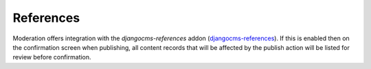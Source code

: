.. _references:

References
================================================
Moderation offers integration with the `djangocms-references` addon (`djangocms-references <https://github.com/fidelityinternational/djangocms-references>`_). If this is enabled then on the confirmation screen when publishing, all content records that will be affected by the publish action will be listed for review before confirmation.